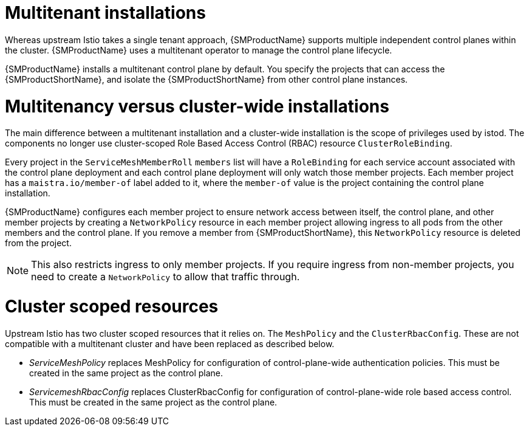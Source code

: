 ////
Module included in the following assemblies:
-ossm-vs-community.adoc
////

[id="ossm-multitenant-install_{context}"]
= Multitenant installations

Whereas upstream Istio takes a single tenant approach, {SMProductName} supports multiple independent control planes within the cluster. {SMProductName} uses a multitenant operator to manage the control plane lifecycle.

{SMProductName} installs a multitenant control plane by default. You specify the projects that can access the {SMProductShortName}, and isolate the {SMProductShortName} from other control plane instances.

[id="ossm-mt-vs-clusterwide_{context}"]
= Multitenancy versus cluster-wide installations

The main difference between a multitenant installation and a cluster-wide installation is the scope of privileges used by istod. The components no longer use cluster-scoped Role Based Access Control (RBAC) resource `ClusterRoleBinding`.

Every project in the `ServiceMeshMemberRoll` `members` list will have a `RoleBinding` for each service account associated with the control plane deployment and each control plane deployment will only watch those member projects. Each member project has a `maistra.io/member-of` label added to it, where the `member-of` value is the project containing the control plane installation.

{SMProductName} configures each member project to ensure network access between itself,
the control plane, and other member projects by creating  a `NetworkPolicy` resource in each
member project allowing ingress to all pods from the other members and the control plane. If you remove a member from {SMProductShortName}, this `NetworkPolicy` resource is deleted
from the project.

[NOTE]
====
This also restricts ingress to only member projects. If you require ingress from non-member
projects, you need to create a `NetworkPolicy` to allow that traffic through.
====

[id="ossm-cluster-scoped-resources_{context}"]
= Cluster scoped resources

Upstream Istio has two cluster scoped resources that it relies on. The `MeshPolicy` and the `ClusterRbacConfig`. These are not compatible with a multitenant cluster and have been replaced as described below.

* _ServiceMeshPolicy_ replaces MeshPolicy for configuration of control-plane-wide authentication policies. This must be created in the same project as the control plane.
* _ServicemeshRbacConfig_ replaces ClusterRbacConfig for configuration of control-plane-wide role based access control. This must be created in the same project as the control plane.
